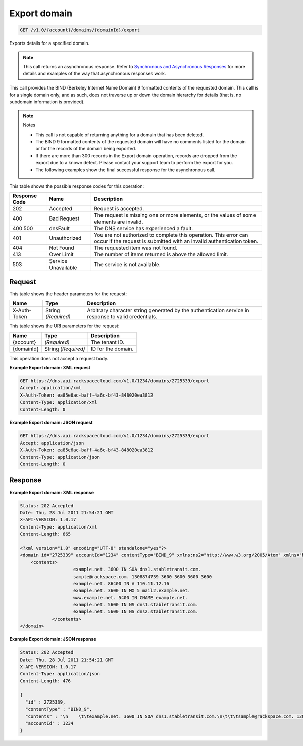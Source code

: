 
.. THIS OUTPUT IS GENERATED FROM THE WADL. DO NOT EDIT.

.. _api-operations-get-export-domain-v1.0-account-domains-domainid-export:

Export domain
^^^^^^^^^^^^^^^^^^^^^^^^^^^^^^^^^^^^^^^^^^^^^^^^^^^^^^^^^^^^^^^^^^^^^^^^^^^^^^^^

.. code::

    GET /v1.0/{account}/domains/{domainId}/export

Exports details for a specified domain.

.. note::
   This call returns an asynchronous response. Refer to `Synchronous and Asynchronous Responses <http://docs.rackspace.com/cdns/api/v1.0/cdns-devguide/content/sync_asynch_responses.html>`__ for more details and examples of the way that asynchronous responses work.
   
   

This call provides the BIND (Berkeley Internet Name Domain) 9 formatted contents of the requested domain. This call is for a single domain only, and as such, does not traverse up or down the domain hierarchy for details (that is, no subdomain information is provided).

.. note::
   Notes 
   
   *  This call is not capable of returning anything for a domain that has been deleted.
   *  The BIND 9 formatted contents of the requested domain will have no comments listed for the domain or for the records of the domain being exported.
   *  If there are more than 300 records in the Export domain operation, records are dropped from the export due to a known defect. Please contact your support team to perform the export for you.
   *  The following examples show the final successful response for the asynchronous call.
   
   
   



This table shows the possible response codes for this operation:


+--------------------------+-------------------------+-------------------------+
|Response Code             |Name                     |Description              |
+==========================+=========================+=========================+
|202                       |Accepted                 |Request is accepted.     |
+--------------------------+-------------------------+-------------------------+
|400                       |Bad Request              |The request is missing   |
|                          |                         |one or more elements, or |
|                          |                         |the values of some       |
|                          |                         |elements are invalid.    |
+--------------------------+-------------------------+-------------------------+
|400 500                   |dnsFault                 |The DNS service has      |
|                          |                         |experienced a fault.     |
+--------------------------+-------------------------+-------------------------+
|401                       |Unauthorized             |You are not authorized   |
|                          |                         |to complete this         |
|                          |                         |operation. This error    |
|                          |                         |can occur if the request |
|                          |                         |is submitted with an     |
|                          |                         |invalid authentication   |
|                          |                         |token.                   |
+--------------------------+-------------------------+-------------------------+
|404                       |Not Found                |The requested item was   |
|                          |                         |not found.               |
+--------------------------+-------------------------+-------------------------+
|413                       |Over Limit               |The number of items      |
|                          |                         |returned is above the    |
|                          |                         |allowed limit.           |
+--------------------------+-------------------------+-------------------------+
|503                       |Service Unavailable      |The service is not       |
|                          |                         |available.               |
+--------------------------+-------------------------+-------------------------+


Request
""""""""""""""""


This table shows the header parameters for the request:

+--------------------------+-------------------------+-------------------------+
|Name                      |Type                     |Description              |
+==========================+=========================+=========================+
|X-Auth-Token              |String *(Required)*      |Arbitrary character      |
|                          |                         |string generated by the  |
|                          |                         |authentication service   |
|                          |                         |in response to valid     |
|                          |                         |credentials.             |
+--------------------------+-------------------------+-------------------------+




This table shows the URI parameters for the request:

+--------------------------+-------------------------+-------------------------+
|Name                      |Type                     |Description              |
+==========================+=========================+=========================+
|{account}                 |*(Required)*             |The tenant ID.           |
+--------------------------+-------------------------+-------------------------+
|{domainId}                |String *(Required)*      |ID for the domain.       |
+--------------------------+-------------------------+-------------------------+





This operation does not accept a request body.




**Example Export domain: XML request**


.. code::

    GET https://dns.api.rackspacecloud.com/v1.0/1234/domains/2725339/export
    Accept: application/xml
    X-Auth-Token: ea85e6ac-baff-4a6c-bf43-848020ea3812
    Content-Type: application/xml
    Content-Length: 0
    


**Example Export domain: JSON request**


.. code::

    GET https://dns.api.rackspacecloud.com/v1.0/1234/domains/2725339/export
    Accept: application/json
    X-Auth-Token: ea85e6ac-baff-4a6c-bf43-848020ea3812
    Content-Type: application/json
    Content-Length: 0
    


Response
""""""""""""""""










**Example Export domain: XML response**


.. code::

    Status: 202 Accepted
    Date: Thu, 28 Jul 2011 21:54:21 GMT
    X-API-VERSION: 1.0.17
    Content-Type: application/xml
    Content-Length: 665
    
    <?xml version="1.0" encoding="UTF-8" standalone="yes"?>
    <domain id="2725339" accountId="1234" contentType="BIND_9" xmlns:ns2="http://www.w3.org/2005/Atom" xmlns="http://docs.rackspacecloud.com/dns/api/v1.0" xmlns:ns3="http://docs.rackspacecloud.com/dns/api/management/v1.0">
        <contents>
        		example.net. 3600 IN SOA dns1.stabletransit.com.
    			sample@rackspace.com. 1308874739 3600 3600 3600 3600
    			example.net. 86400 IN A 110.11.12.16
    			example.net. 3600 IN MX 5 mail2.example.net.
    			www.example.net. 5400 IN CNAME example.net.
    			example.net. 5600 IN NS dns1.stabletransit.com.
    			example.net. 5600 IN NS dns2.stabletransit.com.			
    		</contents>
    </domain>
    


**Example Export domain: JSON response**


.. code::

    Status: 202 Accepted
    Date: Thu, 28 Jul 2011 21:54:21 GMT
    X-API-VERSION: 1.0.17
    Content-Type: application/json
    Content-Length: 476
    
    {
      "id" : 2725339,
      "contentType" : "BIND_9",
      "contents" : "\n    \t\texample.net. 3600 IN SOA dns1.stabletransit.com.\n\t\t\tsample@rackspace.com. 1308874739 3600 3600 3600 3600\n\t\t\texample.net. 86400 IN A 110.11.12.16\n\t\t\texample.net. 3600 IN MX 5 mail2.example.net.\n\t\t\twww.example.net. 5400 IN CNAME example.net.\n\t\t\texample.net. 5600 IN NS dns1.stabletransit.com.\n\t\t\texample.net. 5600 IN NS dns2.stabletransit.com.\t\t\t\n\t\t",
      "accountId" : 1234
    }

